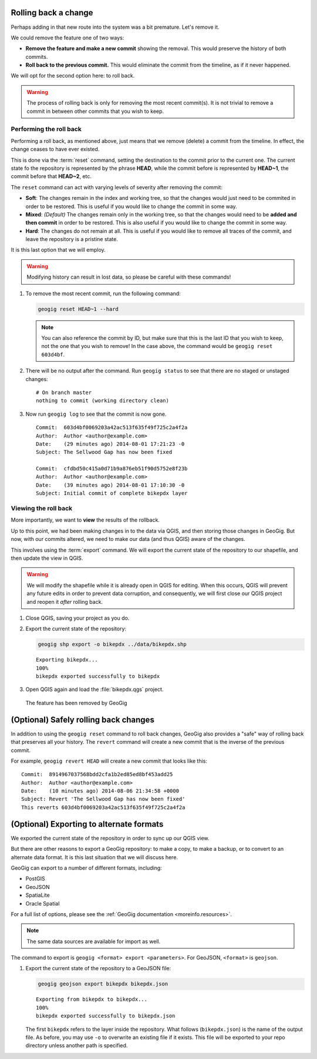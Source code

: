 .. _cmd.rollback:

Rolling back a change
---------------------

Perhaps adding in that new route into the system was a bit premature. Let's remove it.

We could remove the feature one of two ways:

* **Remove the feature and make a new commit** showing the removal. This would preserve the history of both commits.
* **Roll back to the previous commit.** This would eliminate the commit from the timeline, as if it never happened.

We will opt for the second option here: to roll back.

.. warning:: The process of rolling back is only for removing the most recent commit(s). It is not trivial to remove a commit in between other commits that you wish to keep.

Performing the roll back
~~~~~~~~~~~~~~~~~~~~~~~~

Performing a roll back, as mentioned above, just means that we remove (delete) a commit from the timeline. In effect, the change ceases to have ever existed.

This is done via the :term:`reset` command, setting the destination to the commit prior to the current one. The current state fo the repository is represented by the phrase **HEAD**, while the commit before is represented by **HEAD~1**, the commit before that **HEAD~2**, etc.

The ``reset`` command can act with varying levels of severity after removing the commit:

* **Soft**: The changes remain in the index and working tree, so that the changes would just need to be commited in order to be restored. This is useful if you would like to change the commit in some way.
* **Mixed**: *(Default)* The changes remain only in the working tree, so that the changes would need to be **added and then commit** in order to be restored. This is also useful if you would like to change the commit in some way.
* **Hard**: The changes do not remain at all. This is useful if you would like to remove all traces of the commit, and leave the repository is a pristine state.

It is this last option that we will employ.

.. warning:: Modifying history can result in lost data, so please be careful with these commands!

#. To remove the most recent commit, run the following command:

   .. code-block:: console

      geogig reset HEAD~1 --hard

   .. note:: You can also reference the commit by ID, but make sure that this is the last ID that you wish to keep, not the one that you wish to remove! In the case above, the command would be ``geogig reset 603d4bf``.

#. There will be no output after the command. Run ``geogig status`` to see that there are no staged or unstaged changes:

   ::

      # On branch master
      nothing to commit (working directory clean)

#. Now run ``geogig log`` to see that the commit is now gone.

   ::

      Commit:  603d4bf0069203a42ac513f635f49f725c2a4f2a
      Author:  Author <author@example.com>
      Date:    (29 minutes ago) 2014-08-01 17:21:23 -0
      Subject: The Sellwood Gap has now been fixed

      Commit:  cfdbd50c415a0d71b9a876eb51f90d5752e8f23b
      Author:  Author <author@example.com>
      Date:    (39 minutes ago) 2014-08-01 17:10:30 -0
      Subject: Initial commit of complete bikepdx layer

Viewing the roll back
~~~~~~~~~~~~~~~~~~~~~

More importantly, we want to **view** the results of the rollback.

Up to this point, we had been making changes in to the data via QGIS, and then storing those changes in GeoGig. But now, with our commits altered, we need to make our data (and thus QGIS) aware of the changes.

This involves using the :term:`export` command. We will export the current state of the repository to our shapefile, and then update the view in QGIS.

.. warning:: We will modify the shapefile while it is already open in QGIS for editing. When this occurs, QGIS will prevent any future edits in order to prevent data corruption, and consequently, we will first close our QGIS project and reopen it *after* rolling back. 

#. Close QGIS, saving your project as you do.

#. Export the current state of the repository:

   .. code-block:: console

      geogig shp export -o bikepdx ../data/bikepdx.shp

   ::

      Exporting bikepdx...
      100%
      bikepdx exported successfully to bikepdx

#. Open QGIS again and load the :file:`bikepdx.qgs` project.

.. figure:: img/commit_featureremoved.png

   The feature has been removed by GeoGig

(Optional) Safely rolling back changes
--------------------------------------

In addition to using the ``geogig reset`` command to roll back changes, GeoGig also provides a "safe" way of rolling back that preserves all your history. The ``revert`` command will create a new commit that is the inverse of the previous commit.

For example, ``geogig revert HEAD`` will create a new commit that looks like this::

   Commit:  8914967037568bdd2cfa1b2ed85ed8bf453add25
   Author:  Author <author@example.com>
   Date:    (10 minutes ago) 2014-08-06 21:34:58 +0000
   Subject: Revert 'The Sellwood Gap has now been fixed'
   This reverts 603d4bf0069203a42ac513f635f49f725c2a4f2a 

(Optional) Exporting to alternate formats
-----------------------------------------

We exported the current state of the repository in order to sync up our QGIS view.

But there are other reasons to export a GeoGig repository: to make a copy, to make a backup, or to convert to an alternate data format. It is this last situation that we will discuss here.

GeoGig can export to a number of different formats, including:

* PostGIS
* GeoJSON
* SpatiaLite
* Oracle Spatial

For a full list of options, please see the :ref:`GeoGig documentation <moreinfo.resources>`.

.. note:: The same data sources are available for import as well.

The command to export is ``geogig <format> export <parameters>``. For GeoJSON, ``<format>`` is ``geojson``.

#. Export the current state of the repository to a GeoJSON file:

   .. code-block:: console

      geogig geojson export bikepdx bikepdx.json

   ::
 
      Exporting from bikepdx to bikepdx... 
      100%
      bikepdx exported successfully to bikepdx.json

   The first ``bikepdx`` refers to the layer inside the repository. What follows (``bikepdx.json``) is the name of the output file. As before, you may use ``-o`` to overwrite an existing file if it exists. This file will be exported to your repo directory unless another path is specified.
